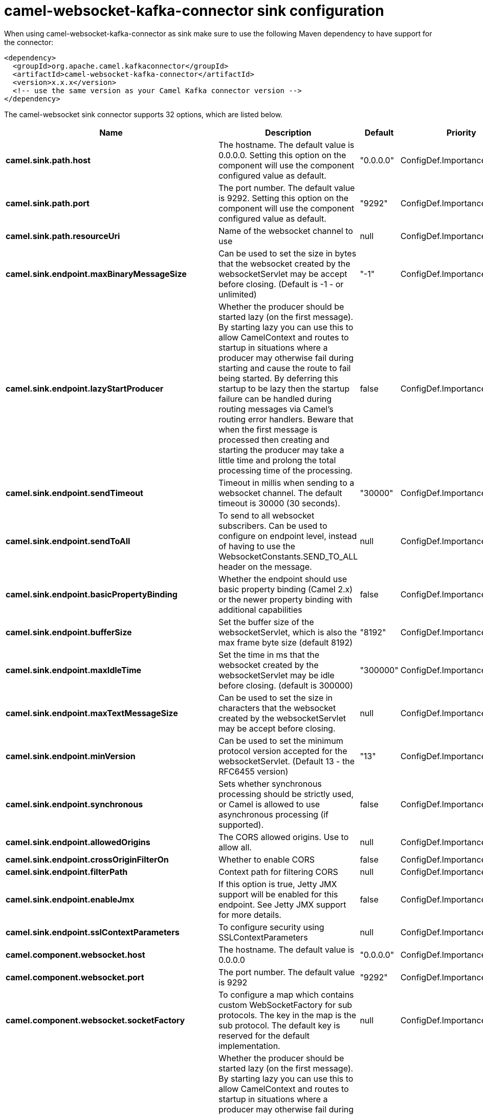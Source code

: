 // kafka-connector options: START
[[camel-websocket-kafka-connector-sink]]
= camel-websocket-kafka-connector sink configuration

When using camel-websocket-kafka-connector as sink make sure to use the following Maven dependency to have support for the connector:

[source,xml]
----
<dependency>
  <groupId>org.apache.camel.kafkaconnector</groupId>
  <artifactId>camel-websocket-kafka-connector</artifactId>
  <version>x.x.x</version>
  <!-- use the same version as your Camel Kafka connector version -->
</dependency>
----


The camel-websocket sink connector supports 32 options, which are listed below.



[width="100%",cols="2,5,^1,2",options="header"]
|===
| Name | Description | Default | Priority
| *camel.sink.path.host* | The hostname. The default value is 0.0.0.0. Setting this option on the component will use the component configured value as default. | "0.0.0.0" | ConfigDef.Importance.MEDIUM
| *camel.sink.path.port* | The port number. The default value is 9292. Setting this option on the component will use the component configured value as default. | "9292" | ConfigDef.Importance.MEDIUM
| *camel.sink.path.resourceUri* | Name of the websocket channel to use | null | ConfigDef.Importance.HIGH
| *camel.sink.endpoint.maxBinaryMessageSize* | Can be used to set the size in bytes that the websocket created by the websocketServlet may be accept before closing. (Default is -1 - or unlimited) | "-1" | ConfigDef.Importance.MEDIUM
| *camel.sink.endpoint.lazyStartProducer* | Whether the producer should be started lazy (on the first message). By starting lazy you can use this to allow CamelContext and routes to startup in situations where a producer may otherwise fail during starting and cause the route to fail being started. By deferring this startup to be lazy then the startup failure can be handled during routing messages via Camel's routing error handlers. Beware that when the first message is processed then creating and starting the producer may take a little time and prolong the total processing time of the processing. | false | ConfigDef.Importance.MEDIUM
| *camel.sink.endpoint.sendTimeout* | Timeout in millis when sending to a websocket channel. The default timeout is 30000 (30 seconds). | "30000" | ConfigDef.Importance.MEDIUM
| *camel.sink.endpoint.sendToAll* | To send to all websocket subscribers. Can be used to configure on endpoint level, instead of having to use the WebsocketConstants.SEND_TO_ALL header on the message. | null | ConfigDef.Importance.MEDIUM
| *camel.sink.endpoint.basicPropertyBinding* | Whether the endpoint should use basic property binding (Camel 2.x) or the newer property binding with additional capabilities | false | ConfigDef.Importance.MEDIUM
| *camel.sink.endpoint.bufferSize* | Set the buffer size of the websocketServlet, which is also the max frame byte size (default 8192) | "8192" | ConfigDef.Importance.MEDIUM
| *camel.sink.endpoint.maxIdleTime* | Set the time in ms that the websocket created by the websocketServlet may be idle before closing. (default is 300000) | "300000" | ConfigDef.Importance.MEDIUM
| *camel.sink.endpoint.maxTextMessageSize* | Can be used to set the size in characters that the websocket created by the websocketServlet may be accept before closing. | null | ConfigDef.Importance.MEDIUM
| *camel.sink.endpoint.minVersion* | Can be used to set the minimum protocol version accepted for the websocketServlet. (Default 13 - the RFC6455 version) | "13" | ConfigDef.Importance.MEDIUM
| *camel.sink.endpoint.synchronous* | Sets whether synchronous processing should be strictly used, or Camel is allowed to use asynchronous processing (if supported). | false | ConfigDef.Importance.MEDIUM
| *camel.sink.endpoint.allowedOrigins* | The CORS allowed origins. Use to allow all. | null | ConfigDef.Importance.MEDIUM
| *camel.sink.endpoint.crossOriginFilterOn* | Whether to enable CORS | false | ConfigDef.Importance.MEDIUM
| *camel.sink.endpoint.filterPath* | Context path for filtering CORS | null | ConfigDef.Importance.MEDIUM
| *camel.sink.endpoint.enableJmx* | If this option is true, Jetty JMX support will be enabled for this endpoint. See Jetty JMX support for more details. | false | ConfigDef.Importance.MEDIUM
| *camel.sink.endpoint.sslContextParameters* | To configure security using SSLContextParameters | null | ConfigDef.Importance.MEDIUM
| *camel.component.websocket.host* | The hostname. The default value is 0.0.0.0 | "0.0.0.0" | ConfigDef.Importance.MEDIUM
| *camel.component.websocket.port* | The port number. The default value is 9292 | "9292" | ConfigDef.Importance.MEDIUM
| *camel.component.websocket.socketFactory* | To configure a map which contains custom WebSocketFactory for sub protocols. The key in the map is the sub protocol. The default key is reserved for the default implementation. | null | ConfigDef.Importance.MEDIUM
| *camel.component.websocket.lazyStartProducer* | Whether the producer should be started lazy (on the first message). By starting lazy you can use this to allow CamelContext and routes to startup in situations where a producer may otherwise fail during starting and cause the route to fail being started. By deferring this startup to be lazy then the startup failure can be handled during routing messages via Camel's routing error handlers. Beware that when the first message is processed then creating and starting the producer may take a little time and prolong the total processing time of the processing. | false | ConfigDef.Importance.MEDIUM
| *camel.component.websocket.basicPropertyBinding* | Whether the component should use basic property binding (Camel 2.x) or the newer property binding with additional capabilities | false | ConfigDef.Importance.MEDIUM
| *camel.component.websocket.enableJmx* | If this option is true, Jetty JMX support will be enabled for this endpoint. See Jetty JMX support for more details. | false | ConfigDef.Importance.MEDIUM
| *camel.component.websocket.maxThreads* | To set a value for maximum number of threads in server thread pool. MaxThreads/minThreads or threadPool fields are required due to switch to Jetty9. The default values for maxThreads is 1 2 noCores. | null | ConfigDef.Importance.MEDIUM
| *camel.component.websocket.minThreads* | To set a value for minimum number of threads in server thread pool. MaxThreads/minThreads or threadPool fields are required due to switch to Jetty9. The default values for minThreads is 1. | null | ConfigDef.Importance.MEDIUM
| *camel.component.websocket.threadPool* | To use a custom thread pool for the server. MaxThreads/minThreads or threadPool fields are required due to switch to Jetty9. | null | ConfigDef.Importance.MEDIUM
| *camel.component.websocket.sslContextParameters* | To configure security using SSLContextParameters | null | ConfigDef.Importance.MEDIUM
| *camel.component.websocket.sslKeyPassword* | The password for the keystore when using SSL. | null | ConfigDef.Importance.MEDIUM
| *camel.component.websocket.sslKeystore* | The path to the keystore. | null | ConfigDef.Importance.MEDIUM
| *camel.component.websocket.sslPassword* | The password when using SSL. | null | ConfigDef.Importance.MEDIUM
| *camel.component.websocket.useGlobalSslContext Parameters* | Enable usage of global SSL context parameters. | false | ConfigDef.Importance.MEDIUM
|===
// kafka-connector options: END
